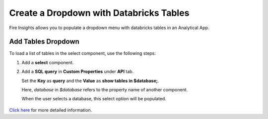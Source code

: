Create a Dropdown with Databricks Tables
================

Fire Insights allows you to populate a dropdown menu with databricks tables in an Analytical App. 

Add Tables Dropdown
---------------------

To load a list of tables in the select component, use the following steps:

#. Add a **select** component.
#. Add a **SQL query** in **Custom Properties** under **API** tab. 

   Set the **Key** as **query** and the **Value** as **show tables in $database;**. 

   Here, *database* in *$database* refers to the property name of another component. 

   When the user selects a database, this select option will be populated.

   .. figure:: ../../../_assets/web-app/map-table-columns/SelectTB1.png
      :alt: web-app
      :width: 70%

`Click here <https://docs.sparkflows.io/en/latest/user-guide/web-app/map-table-columns.html>`_ for more detailed information.
